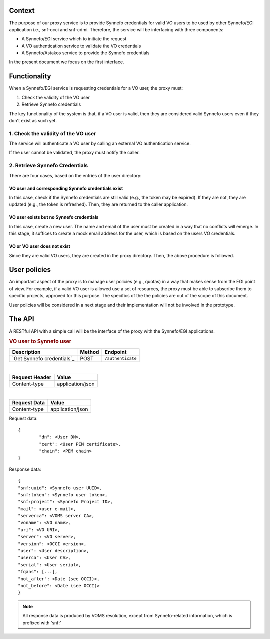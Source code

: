 Context
=======

The purpose of our proxy service is to provide Synnefo credentials for valid VO
users to be used by other Synnefo/EGI application i.e., snf-occi and
snf-cdmi. Therefore, the service will be interfacing with three components:

* A Synnefo/EGI service which to initiate the request

* A VO authentication service to validate the VO credentials

* A Synnefo/Astakos service to provide the Synnefo credentials

In the present document we focus on the first interface.

Functionality
=============

When a Synnefo/EGI service is requesting credentials for a VO user, the proxy
must:

1. Check the validity of the VO user
2. Retrieve Synnefo credentials

The key functionality of the system is that, if a VO user is valid, then they
are considered valid Synnefo users even if they don't exist as such yet.

1. Check the validity of the VO user
------------------------------------

The service will authenticate a VO user by calling an external VO
authentication service.

If the user cannot be validated, the proxy must notify the caller.

2. Retrieve Synnefo Credentials
-------------------------------

There are four cases, based on the entries of the user directory:

VO user and corresponding Synnefo credentials exist
'''''''''''''''''''''''''''''''''''''''''''''''''''

In this case, check if the Synnefo credentials are still valid (e.g., the token
may be expired). If they are not, they are updated (e.g., the token is
refreshed). Then, they are returned to the caller application.

VO user exists but no Synnefo credentials
'''''''''''''''''''''''''''''''''''''''''

In this case, create a new user. The name and email of the user must be
created in a way that no conflicts will emerge. In this stage, it suffices to
create a mock email address for the user, which is based on the users VO
credentials.

VO or VO user does not exist
''''''''''''''''''''''''''''

Since they are valid VO users, they are created in the proxy directory. Then,
the above procedure is followed.

User policies
=============

An important aspect of the proxy is to manage user policies (e.g., quotas) in a
way that makes sense from the EGI point of view. For example, if a valid VO
user is allowed use a set of resources, the proxy must be able to subscribe
them to specific projects, approved for this purpose. The specifics of the
the policies are out of the scope of this document.

User policies will be considered in a next stage and their implementation will
not be involved in the prototype.

The API
=======

A RESTful API with a simple call will be the interface of the proxy with the
Synnefo/EGI applications.


.. rubric:: VO user to Synnefo user

========================== ====== =================
Description                Method Endpoint
========================== ====== =================
`Get Synnefo credentials`_ POST   ``/authenticate``
========================== ====== =================

|
==============  ================
Request Header  Value
==============  ================
Content-type    application/json
==============  ================

|
==============  ================
Request Data    Value
==============  ================
Content-type    application/json
==============  ================

Request data::

	{
		"dn": <User DN>,
		"cert": <User PEM certificate>,
		"chain": <PEM chain>
	}


Response data::

	{
        "snf:uuid": <Synnefo user UUID>,
        "snf:token": <Synnefo user token>,
        "snf:project": <Synnefo Project ID>,
        "mail": <user e-mail>,
        "serverca": <VOMS server CA>,
        "voname": <VO name>,
        "uri": <VO URI>,
        "server": <VO server>,
        "version": <OCCI version>,
        "user": <User description>,
        "userca": <User CA>,
        "serial": <User serial>,
        "fqans": [...],
        "not_after": <Date (see OCCI)>,
        "not_before": <Date (see OCCI)>
	}

.. note:: All response data is produced by VOMS resolution, except from
	Synnefo-related information, which is prefixed with 'snf:'

